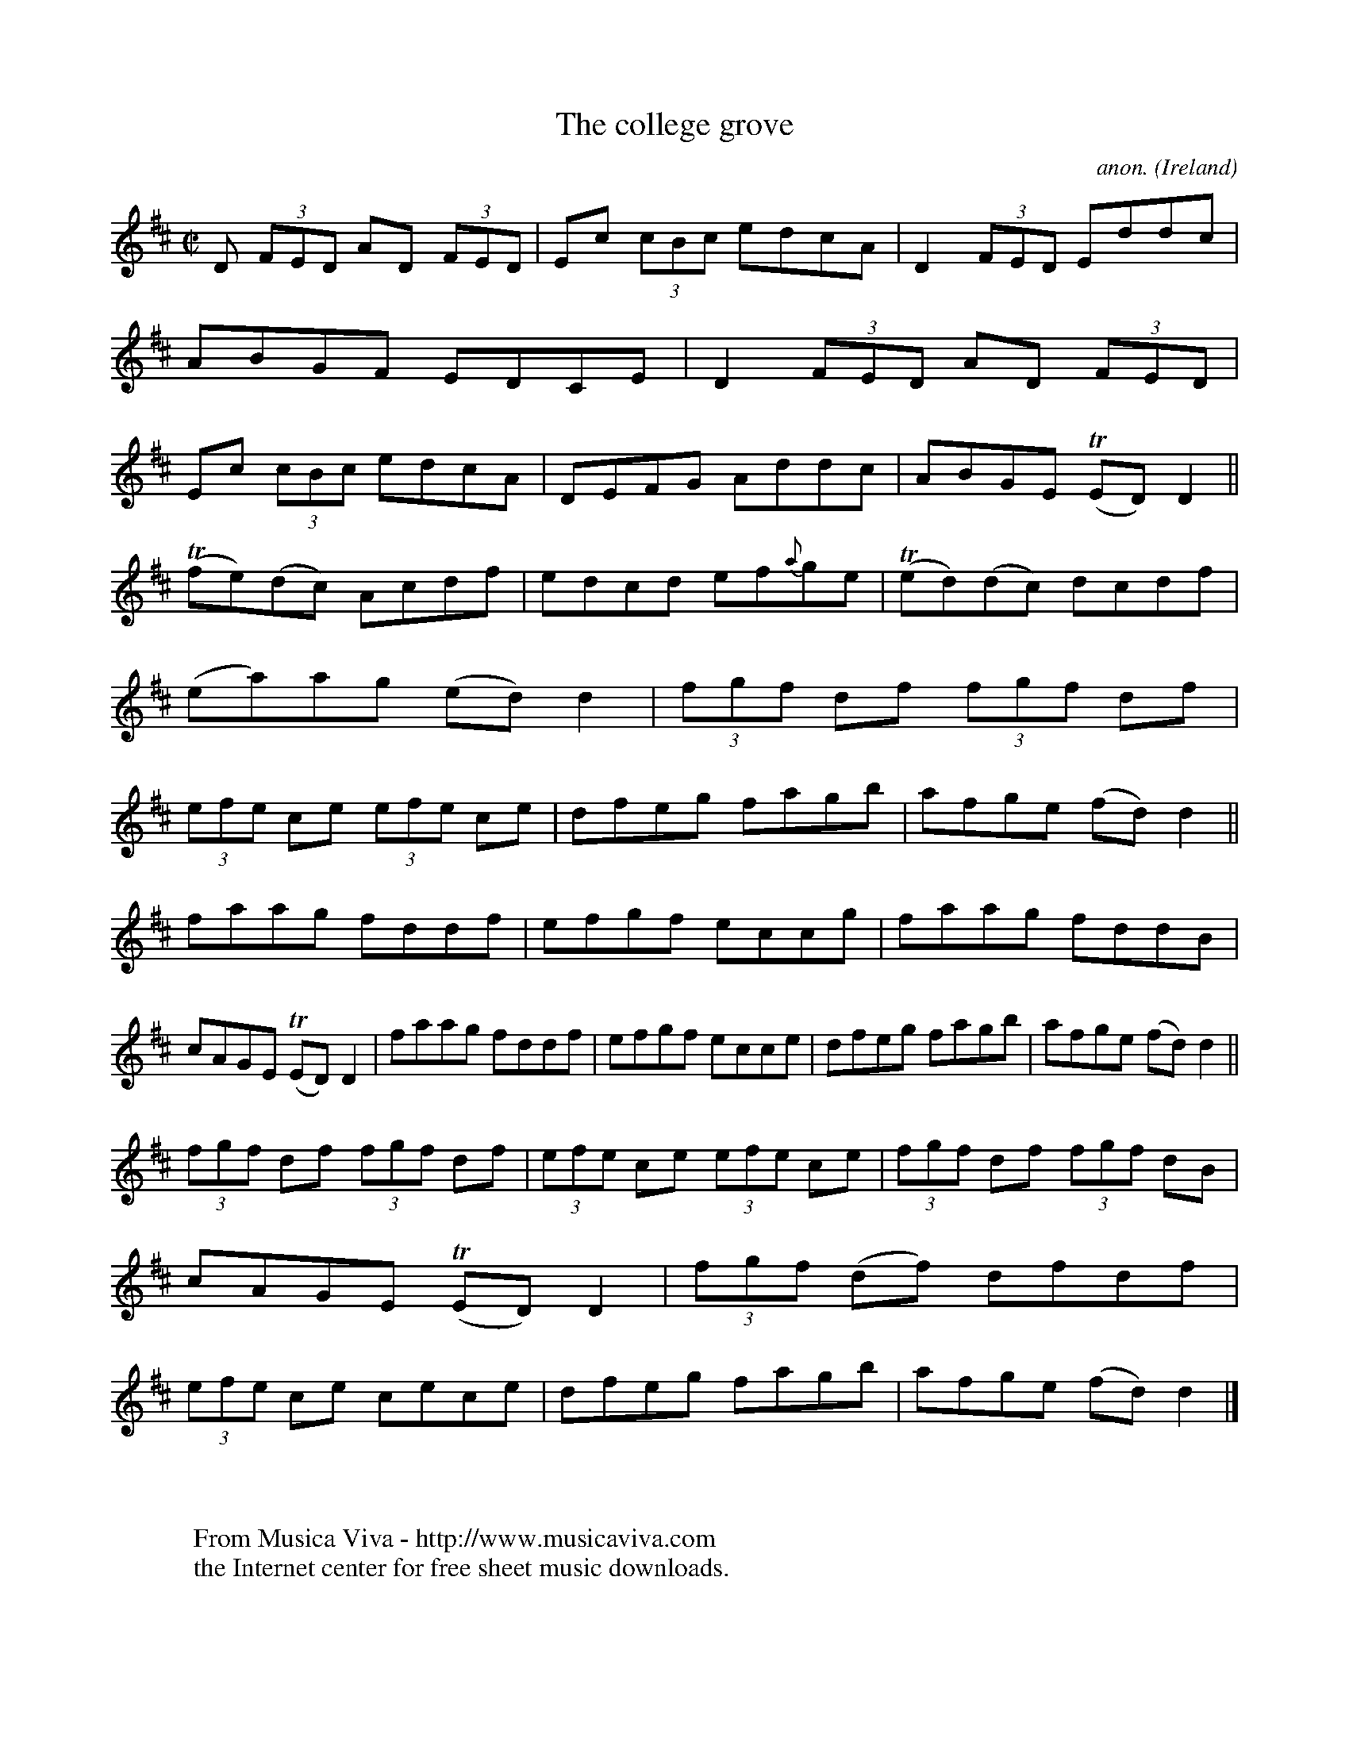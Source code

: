 X:485
T:The college grove
C:anon.
O:Ireland
B:Francis O'Neill: "The Dance Music of Ireland" (1907) no. 485
R:Reel
Z:Transcribed by Frank Nordberg - http://www.musicaviva.com
F:http://www.musicaviva.com/abc/tunes/ireland/oneill-1001/0485/oneill-1001-0485-1.abc
m:Tn = (3n/o/n/
M:C|
L:1/8
K:D
D (3FED AD (3FED|Ec (3cBc edcA|D2(3FED Eddc|ABGF EDCE|D2(3FED AD (3FED|Ec (3cBc edcA|DEFG Addc|ABGE (TED)D2||
(Tfe)(dc) Acdf|edcd ef{a}ge|(Ted)(dc) dcdf|(ea)ag (ed)d2|(3fgf df (3fgf df|(3efe ce (3efe ce|dfeg fagb|afge (fd)d2||
faag fddf|efgf eccg|faag fddB|cAGE (TED)D2|faag fddf|efgf ecce|dfeg fagb|afge (fd)d2||
(3fgf df (3fgf df|(3efe ce (3efe ce|(3fgf df (3fgf dB|cAGE (TED)D2|(3fgf (df) dfdf|(3efe ce cece|dfeg fagb|afge (fd)d2|]
W:
W:
W:  From Musica Viva - http://www.musicaviva.com
W:  the Internet center for free sheet music downloads.
